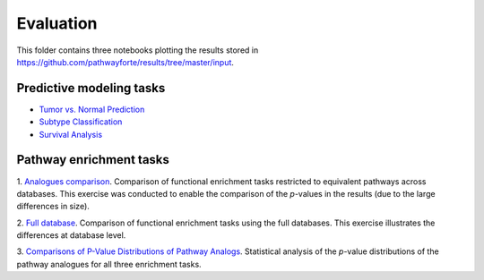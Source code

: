 Evaluation
==========
This folder contains three notebooks plotting the results stored in 
https://github.com/pathwayforte/results/tree/master/input.

Predictive modeling tasks
-------------------------

- `Tumor vs. Normal Prediction <https://github.com/pathwayforte/results/blob/master/notebooks/evaluation/Plot%20Evaluation%20of%20Tumor%20vs.%20Normal%20Prediction.ipynb>`_
- `Subtype Classification <https://github.com/pathwayforte/results/blob/master/notebooks/evaluation/Plot%20Evaluation%20of%20Subtype%20Classification.ipynb>`_
- `Survival Analysis <https://github.com/pathwayforte/results/blob/master/notebooks/evaluation/Plot%20Evaluation%20of%20Survival%20Analysis.ipynb>`_

Pathway enrichment tasks
------------------------

1. `Analogues comparison <https://github.com/pathwayforte/results/blob/master/notebooks/evaluation/analogues_comparison>`_.
Comparison of functional enrichment tasks restricted to equivalent pathways across databases. This exercise was
conducted to enable the comparison of the *p*-values in the results (due to the large differences in size).

2. `Full database <https://github.com/pathwayforte/results/blob/master/notebooks/evaluation/full_database>`_.
Comparison of functional enrichment tasks using the full databases. This exercise illustrates the
differences at database level.

3. `Comparisons of P-Value Distributions of Pathway Analogs <https://github.com/pathwayforte/results/blob/master/notebooks/evaluation/Comparisons of P-Value Distributions of Pathway Analogs.ipynb>`_.
Statistical analysis of the *p*-value distributions of the pathway analogues for all three enrichment tasks.
